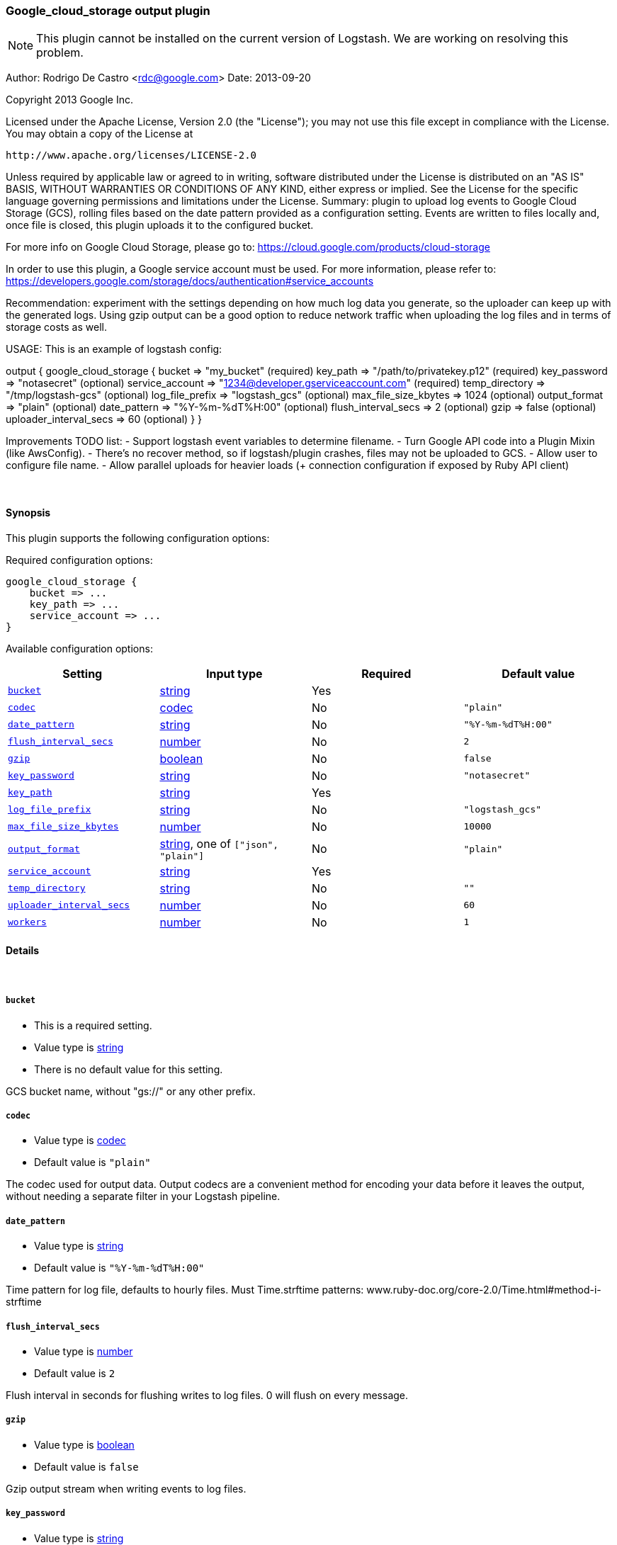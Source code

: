 [[plugins-outputs-google_cloud_storage]]
=== Google_cloud_storage output plugin


NOTE: This plugin cannot be installed on the current version of Logstash. We are working on resolving this problem.


Author: Rodrigo De Castro <rdc@google.com>
Date: 2013-09-20

Copyright 2013 Google Inc.

Licensed under the Apache License, Version 2.0 (the "License");
you may not use this file except in compliance with the License.
You may obtain a copy of the License at

     http://www.apache.org/licenses/LICENSE-2.0

Unless required by applicable law or agreed to in writing, software
distributed under the License is distributed on an "AS IS" BASIS,
WITHOUT WARRANTIES OR CONDITIONS OF ANY KIND, either express or implied.
See the License for the specific language governing permissions and
limitations under the License.
Summary: plugin to upload log events to Google Cloud Storage (GCS), rolling
files based on the date pattern provided as a configuration setting. Events
are written to files locally and, once file is closed, this plugin uploads
it to the configured bucket.

For more info on Google Cloud Storage, please go to:
https://cloud.google.com/products/cloud-storage

In order to use this plugin, a Google service account must be used. For
more information, please refer to:
https://developers.google.com/storage/docs/authentication#service_accounts

Recommendation: experiment with the settings depending on how much log
data you generate, so the uploader can keep up with the generated logs.
Using gzip output can be a good option to reduce network traffic when
uploading the log files and in terms of storage costs as well.

USAGE:
This is an example of logstash config:

output {
   google_cloud_storage {
     bucket => "my_bucket"                                     (required)
     key_path => "/path/to/privatekey.p12"                     (required)
     key_password => "notasecret"                              (optional)
     service_account => "1234@developer.gserviceaccount.com"   (required)
     temp_directory => "/tmp/logstash-gcs"                     (optional)
     log_file_prefix => "logstash_gcs"                         (optional)
     max_file_size_kbytes => 1024                              (optional)
     output_format => "plain"                                  (optional)
     date_pattern => "%Y-%m-%dT%H:00"                          (optional)
     flush_interval_secs => 2                                  (optional)
     gzip => false                                             (optional)
     uploader_interval_secs => 60                              (optional)
   }
}

Improvements TODO list:
- Support logstash event variables to determine filename.
- Turn Google API code into a Plugin Mixin (like AwsConfig).
- There's no recover method, so if logstash/plugin crashes, files may not
be uploaded to GCS.
- Allow user to configure file name.
- Allow parallel uploads for heavier loads (+ connection configuration if
exposed by Ruby API client)

&nbsp;

==== Synopsis

This plugin supports the following configuration options:


Required configuration options:

[source,json]
--------------------------
google_cloud_storage {
    bucket => ...
    key_path => ...
    service_account => ...
}
--------------------------



Available configuration options:

[cols="<,<,<,<m",options="header",]
|=======================================================================
|Setting |Input type|Required|Default value
| <<plugins-outputs-google_cloud_storage-bucket>> |<<string,string>>|Yes|
| <<plugins-outputs-google_cloud_storage-codec>> |<<codec,codec>>|No|`"plain"`
| <<plugins-outputs-google_cloud_storage-date_pattern>> |<<string,string>>|No|`"%Y-%m-%dT%H:00"`
| <<plugins-outputs-google_cloud_storage-flush_interval_secs>> |<<number,number>>|No|`2`
| <<plugins-outputs-google_cloud_storage-gzip>> |<<boolean,boolean>>|No|`false`
| <<plugins-outputs-google_cloud_storage-key_password>> |<<string,string>>|No|`"notasecret"`
| <<plugins-outputs-google_cloud_storage-key_path>> |<<string,string>>|Yes|
| <<plugins-outputs-google_cloud_storage-log_file_prefix>> |<<string,string>>|No|`"logstash_gcs"`
| <<plugins-outputs-google_cloud_storage-max_file_size_kbytes>> |<<number,number>>|No|`10000`
| <<plugins-outputs-google_cloud_storage-output_format>> |<<string,string>>, one of `["json", "plain"]`|No|`"plain"`
| <<plugins-outputs-google_cloud_storage-service_account>> |<<string,string>>|Yes|
| <<plugins-outputs-google_cloud_storage-temp_directory>> |<<string,string>>|No|`""`
| <<plugins-outputs-google_cloud_storage-uploader_interval_secs>> |<<number,number>>|No|`60`
| <<plugins-outputs-google_cloud_storage-workers>> |<<number,number>>|No|`1`
|=======================================================================



==== Details

&nbsp;

[[plugins-outputs-google_cloud_storage-bucket]]
===== `bucket` 

  * This is a required setting.
  * Value type is <<string,string>>
  * There is no default value for this setting.

GCS bucket name, without "gs://" or any other prefix.

[[plugins-outputs-google_cloud_storage-codec]]
===== `codec` 

  * Value type is <<codec,codec>>
  * Default value is `"plain"`

The codec used for output data. Output codecs are a convenient method for encoding your data before it leaves the output, without needing a separate filter in your Logstash pipeline.

[[plugins-outputs-google_cloud_storage-date_pattern]]
===== `date_pattern` 

  * Value type is <<string,string>>
  * Default value is `"%Y-%m-%dT%H:00"`

Time pattern for log file, defaults to hourly files.
Must Time.strftime patterns: www.ruby-doc.org/core-2.0/Time.html#method-i-strftime

[[plugins-outputs-google_cloud_storage-flush_interval_secs]]
===== `flush_interval_secs` 

  * Value type is <<number,number>>
  * Default value is `2`

Flush interval in seconds for flushing writes to log files. 0 will flush
on every message.

[[plugins-outputs-google_cloud_storage-gzip]]
===== `gzip` 

  * Value type is <<boolean,boolean>>
  * Default value is `false`

Gzip output stream when writing events to log files.

[[plugins-outputs-google_cloud_storage-key_password]]
===== `key_password` 

  * Value type is <<string,string>>
  * Default value is `"notasecret"`

GCS private key password.

[[plugins-outputs-google_cloud_storage-key_path]]
===== `key_path` 

  * This is a required setting.
  * Value type is <<string,string>>
  * There is no default value for this setting.

GCS path to private key file.

[[plugins-outputs-google_cloud_storage-log_file_prefix]]
===== `log_file_prefix` 

  * Value type is <<string,string>>
  * Default value is `"logstash_gcs"`

Log file prefix. Log file will follow the format:
<prefix>_hostname_date<.part?>.log

[[plugins-outputs-google_cloud_storage-max_file_size_kbytes]]
===== `max_file_size_kbytes` 

  * Value type is <<number,number>>
  * Default value is `10000`

Sets max file size in kbytes. 0 disable max file check.

[[plugins-outputs-google_cloud_storage-output_format]]
===== `output_format` 

  * Value can be any of: `json`, `plain`
  * Default value is `"plain"`

The event format you want to store in files. Defaults to plain text.

[[plugins-outputs-google_cloud_storage-service_account]]
===== `service_account` 

  * This is a required setting.
  * Value type is <<string,string>>
  * There is no default value for this setting.

GCS service account.

[[plugins-outputs-google_cloud_storage-temp_directory]]
===== `temp_directory` 

  * Value type is <<string,string>>
  * Default value is `""`

Directory where temporary files are stored.
Defaults to /tmp/logstash-gcs-<random-suffix>

[[plugins-outputs-google_cloud_storage-uploader_interval_secs]]
===== `uploader_interval_secs` 

  * Value type is <<number,number>>
  * Default value is `60`

Uploader interval when uploading new files to GCS. Adjust time based
on your time pattern (for example, for hourly files, this interval can be
around one hour).

[[plugins-outputs-google_cloud_storage-workers]]
===== `workers` 

  * Value type is <<number,number>>
  * Default value is `1`

The number of workers to use for this output.
Note that this setting may not be useful for all outputs.


